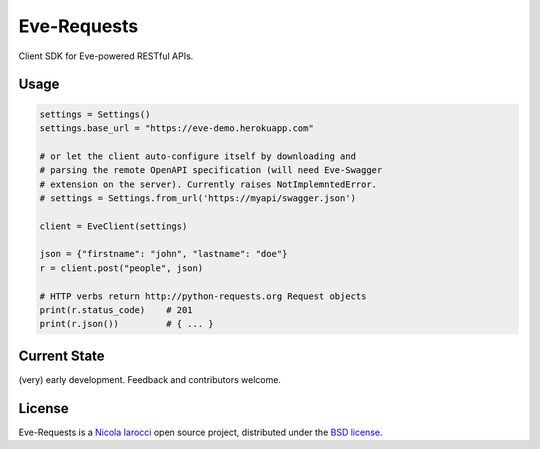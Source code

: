 Eve-Requests
============
Client SDK for Eve-powered RESTful APIs.

Usage
-----

.. code-block:: python

    settings = Settings()
    settings.base_url = "https://eve-demo.herokuapp.com"

    # or let the client auto-configure itself by downloading and
    # parsing the remote OpenAPI specification (will need Eve-Swagger
    # extension on the server). Currently raises NotImplemntedError.
    # settings = Settings.from_url('https://myapi/swagger.json')

    client = EveClient(settings)

    json = {"firstname": "john", "lastname": "doe"}
    r = client.post("people", json)

    # HTTP verbs return http://python-requests.org Request objects
    print(r.status_code)    # 201
    print(r.json())         # { ... }

Current State
-------------
(very) early development. Feedback and contributors welcome.

License
-------
Eve-Requests is a `Nicola Iarocci`_ open source project,
distributed under the `BSD license
<https://github.com/pyeve/eve-requests/blob/master/LICENSE>`_.

.. _`Nicola Iarocci`: http://nicolaiarocci.com
.. _`funding page`: http://python-eve.org/funding